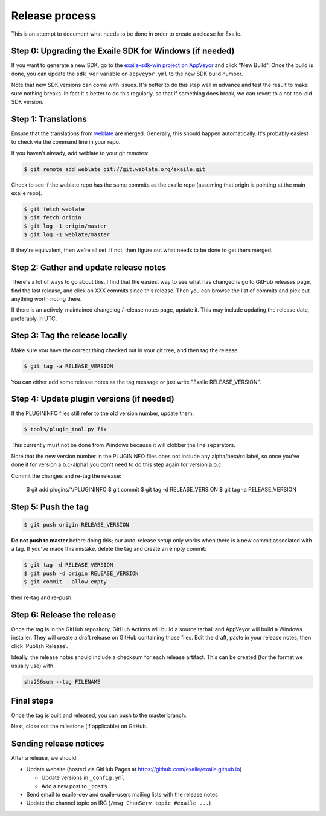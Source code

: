 
Release process
===============

This is an attempt to document what needs to be done in order to create a
release for Exaile.


Step 0: Upgrading the Exaile SDK for Windows (if needed)
--------------------------------------------------------

If you want to generate a new SDK, go to the `exaile-sdk-win project on AppVeyor
<https://ci.appveyor.com/project/ExaileDevelopmentTeam/exaile-sdk-win>`_
and click "New Build". Once the build is done, you can update the ``sdk_ver``
variable on ``appveyor.yml`` to the new SDK build number.

Note that new SDK versions can come with issues. It's better to do this step
well in advance and test the result to make sure nothing breaks. In fact it's
better to do this regularly, so that if something does break, we can revert to a
not-too-old SDK version.


Step 1: Translations
--------------------

Ensure that the translations from `weblate <https://hosted.weblate.org/projects/exaile/master/>`_
are merged. Generally, this should happen automatically. It's probably easiest
to check via the command line in your repo.

If you haven't already, add weblate to your git remotes:

.. code-block:: sh

    $ git remote add weblate git://git.weblate.org/exaile.git

Check to see if the weblate repo has the same commits as the exaile
repo (assuming that origin is pointing at the main exaile repo).

.. code-block:: sh

    $ git fetch weblate
    $ git fetch origin
    $ git log -1 origin/master
    $ git log -1 weblate/master

If they're equivalent, then we're all set. If not, then figure out what needs
to be done to get them merged.


Step 2: Gather and update release notes
---------------------------------------

There's a lot of ways to go about this. I find that the easiest way to see
what has changed is go to GitHub releases page, find the last release, and
click on XXX commits since this release. Then you can browse the list of
commits and pick out anything worth noting there.

If there is an actively-maintained changelog / release notes page, update it.
This may include updating the release date, preferably in UTC.


Step 3: Tag the release locally
-------------------------------

Make sure you have the correct thing checked out in your git tree, and then
tag the release.

.. code-block:: sh

    $ git tag -a RELEASE_VERSION

You can either add some release notes as the tag message or just write "Exaile
RELEASE_VERSION".


Step 4: Update plugin versions (if needed)
------------------------------------------

If the PLUGININFO files still refer to the old version number, update them:

.. code-block:: sh

    $ tools/plugin_tool.py fix

This currently must not be done from Windows because it will clobber the line
separators.

Note that the new version number in the PLUGININFO files does not include any
alpha/beta/rc label, so once you've done it for version a.b.c-alpha1 you don't
need to do this step again for version a.b.c.

Commit the changes and re-tag the release:

    $ git add plugins/*/PLUGININFO
    $ git commit
    $ git tag -d RELEASE_VERSION
    $ git tag -a RELEASE_VERSION


Step 5: Push the tag
--------------------

.. code-block:: sh

    $ git push origin RELEASE_VERSION

**Do not push to master** before doing this; our auto-release setup only works
when there is a new commit associated with a tag. If you've made this mistake,
delete the tag and create an empty commit:

.. code-block:: sh

    $ git tag -d RELEASE_VERSION
    $ git push -d origin RELEASE_VERSION
    $ git commit --allow-empty

then re-tag and re-push.


Step 6: Release the release
---------------------------

Once the tag is in the GitHub repository, GitHub Actions will build a source
tarball and AppVeyor will build a Windows installer.
They will create a draft release on GitHub containing those files.
Edit the draft, paste in your release notes, then click 'Publish Release'.

Ideally, the release notes should include a checksum for each release artifact.
This can be created (for the format we usually use) with

.. code-block:: sh

    sha256sum --tag FILENAME


Final steps
-----------

Once the tag is built and released, you can push to the master branch.

Next, close out the milestone (if applicable) on GitHub.


Sending release notices
-----------------------

After a release, we should:

* Update website (hosted via GitHub Pages at https://github.com/exaile/exaile.github.io)

  - Update versions in ``_config.yml``
  - Add a new post to ``_posts``

* Send email to exaile-dev and exaile-users mailing lists with the release notes

* Update the channel topic on IRC (``/msg ChanServ topic #exaile ...``)
